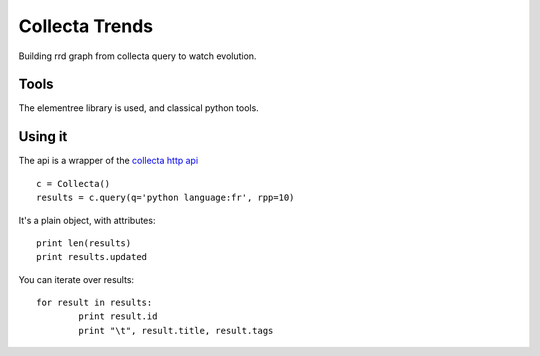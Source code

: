Collecta Trends
===============

Building rrd graph from collecta query to watch evolution.

Tools
-----

The elementree library is used, and classical python tools.

Using it
--------

The api is a wrapper of the `collecta http api`_ ::

	c = Collecta()
	results = c.query(q='python language:fr', rpp=10)

It's a plain object, with attributes::

	print len(results)
	print results.updated

You can iterate over results::

	for result in results:
		print result.id
		print "\t", result.title, result.tags


.. _`collecta http api`: http://developer.collecta.com/Transports/HttpApi/
